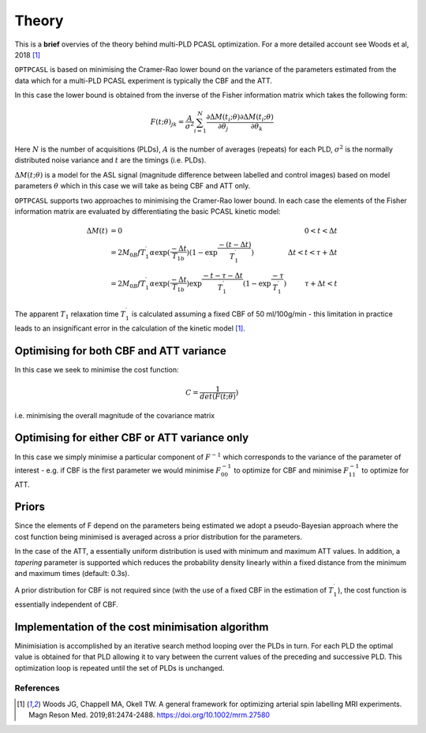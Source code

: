 Theory
======

This is a **brief** overvies of the theory behind multi-PLD PCASL optimization. 
For a more detailed account see Woods et al, 2018 [1]_

``OPTPCASL`` is based on minimising the Cramer-Rao lower bound on the variance 
of the parameters estimated from the data which for a multi-PLD PCASL experiment is
typically the CBF and the ATT.

In this case the lower bound is obtained from the inverse of the Fisher information 
matrix which takes the following form:

.. math::
    F(t; \theta)_{jk} = \frac{A}{\sigma^2} \sum_{i=1}^N \frac{\partial \Delta M(t_i; \theta)}{\partial \theta_j} \frac{\partial \Delta M(t_i; \theta)}{\partial \theta_k} 

Here :math:`N` is the number of acquisitions (PLDs), :math:`A` is the number of averages
(repeats) for each PLD, :math:`\sigma^2` is the normally distributed noise variance
and :math:`t` are the timings (i.e. PLDs).

:math:`\Delta M(t; \theta)` is a model for the ASL signal (magnitude difference between 
labelled and control images) based on model parameters :math:`\theta` which in this
case we will take as being CBF and ATT only.

``OPTPCASL`` supports two approaches to minimising the Cramer-Rao lower bound. In
each case the elements of the Fisher information matrix are evaluated by differentiating
the basic PCASL kinetic model:

.. math::
    \begin{array}{rlr}
    \Delta M(t) & = 0                                                                                                                                           & 0 < t < \Delta t \\
                & = 2M_{0B} f T_1^\prime \alpha \exp{(\frac{-\Delta t}{T_{1b}})} (1 - \exp{\frac{-(t-\Delta t)}{T_1^\prime}})                                   & \Delta t < t < \tau + \Delta t \\
                & = 2M_{0B} f T_1^\prime \alpha \exp{(\frac{-\Delta t}{T_{1b}})} \exp{\frac{-t-\tau-\Delta t}{T_1^\prime}} (1 - \exp{\frac{-\tau}{T_1^\prime}}) & \tau + \Delta t < t
    \end{array}

The apparent :math:`T_1` relaxation time :math:`T_1^\prime` is calculated assuming 
a fixed CBF of 50 ml/100g/min - this limitation in practice leads to an insignificant
error in the calculation of the kinetic model [1]_.

Optimising for both CBF and ATT variance
~~~~~~~~~~~~~~~~~~~~~~~~~~~~~~~~~~~~~~~~

In this case we seek to minimise the cost function:

.. math::
    C = \frac{1}{det(F(t; \theta)})

i.e. minimising the overall magnitude of the covariance matrix

Optimising for either CBF or ATT variance only
~~~~~~~~~~~~~~~~~~~~~~~~~~~~~~~~~~~~~~~~~~~~~~

In this case we simply minimise a particular component of :math:`F^{-1}` which 
corresponds to the variance of the parameter of interest - e.g. if CBF is the 
first parameter we would minimise :math:`F^{-1}_{00}` to optimize for CBF and minimise
:math:`F^{-1}_{11}` to optimize for ATT.

Priors
~~~~~~

Since the elements of F depend on the parameters being estimated we adopt a 
pseudo-Bayesian approach where the cost function being minimised is averaged
across a prior distribution for the parameters. 

In the case of the ATT, a essentially uniform distribution is used with minimum
and maximum ATT values. In addition, a *tapering* parameter is supported which reduces
the probability density linearly within a fixed distance from the minimum and maximum
times (default: 0.3s).

A prior distribution for CBF is not required since (with the use of a fixed CBF in the
estimation of :math:`T_1^\prime`), the cost function is essentially independent of CBF.

Implementation of the cost minimisation algorithm
~~~~~~~~~~~~~~~~~~~~~~~~~~~~~~~~~~~~~~~~~~~~~~~~~

Minimisiation is accomplished by an iterative search method looping over the PLDs in turn. For 
each PLD the optimal value is obtained for that PLD allowing it to vary between the
current values of the preceding and successive PLD. This optimization loop is repeated
until the set of PLDs is unchanged.

References
----------

.. [1] Woods JG, Chappell MA, Okell TW. A general framework for optimizing
       arterial spin labelling MRI experiments. Magn Reson Med. 2019;81:2474-2488.
       https://doi.org/10.1002/mrm.27580